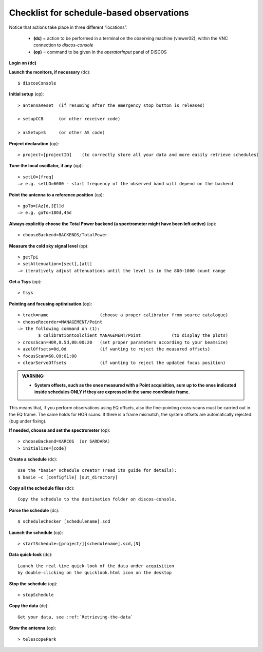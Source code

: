 .. _Checklist-for-schedule-based-observations: 

*****************************************
Checklist for schedule-based observations
*****************************************

Notice that actions take place in three different “locations”:

  * **(dc)** = action to be performed in a terminal on the observing machine 
    (viewer02), within the VNC connection to *discos-console*
  * **(op)** = command to be given in the *operatorInput* panel of DISCOS


**Login on (dc)** 

**Launch the monitors, if necessary** (dc):: 

	$ discosConsole 

**Initial setup** (op)::

	> antennaReset  (if resuming after the emergency stop button is released)  

	> setupCCB      (or other receiver code) 

	> asSetup=S     (or other AS code)
	
**Project declaration** (op)::

	> project=[projectID]    (to correctly store all your data and more easily retrieve schedules)

**Tune the local oscillator, if any** (op)::

	> setLO=[freq] 
	—> e.g. setLO=6600 - start frequency of the observed band will depend on the backend


**Point the antenna to a reference position** (op)::

	> goTo=[Az]d,[El]d 
	—> e.g. goTo=180d,45d


**Always explicitly choose the Total Power backend (a spectrometer might have been left active)** (op)::
	
	> chooseBackend=BACKENDS/TotalPower    


**Measure the cold sky signal level** (op)::

	> getTpi 
	> setAttenuation=[sect],[att] 
	—> iteratively adjust attenuations until the level is in the 800-1000 count range 


**Get a Tsys** (op)::

	> tsys

**Pointing and focusing optimisation** (op):: 

	> track=name                    (choose a proper calibrator from source catalogue) 
	> chooseRecorder=MANAGEMENT/Point 
	—> the following command on (1): 
		$ calibrationtoolclient MANAGEMENT/Point            (to display the plots) 
	> crossScan=HOR,0.5d,00:00:20   (set proper parameters according to your beamsize) 
	> azelOffsets=0d,0d             (if wanting to reject the measured offsets)	
	> focusScan=60,00:01:00 
	> clearServoOffsets             (if wanting to reject the updated focus position)

.. admonition:: WARNING:  

    * **System offsets, such as the ones measured with a Point acquisition, sum 
      up to the ones indicated inside schedules ONLY if they are expressed in 
      the same coordinate frame.**

This means that, if you perform observations using EQ offsets, also the 
fine-pointing cross-scans must be carried out in the EQ frame. The same
holds for HOR scans. If there is a frame mismatch, the system offsets are
automatically rejected (bug under fixing).

**If needed, choose and set the spectrometer** (op)::
 
	> chooseBackend=XARCOS  (or SARDARA)
	> initialize=[code]

**Create a schedule** (dc):: 

	Use the *basie* schedule creator (read its guide for details): 
	$ basie –c [configfile] [out_directory] 

**Copy all the schedule files** (dc):: 

    Copy the schedule to the destination folder on discos-console.

    
**Parse the schedule** (dc):: 

	$ scheduleChecker [schedulename].scd 


**Launch the schedule** (op):: 
		
	> startSchedule=[project/][schedulename].scd,[N]

**Data quick-look** (dc)::

    Launch the real-time quick-look of the data under acquisition
    by double-clicking on the quicklook.html icon on the desktop 
		
**Stop the schedule** (op)::

	> stopSchedule

**Copy the data** (dc)::
 
	Get your data, see :ref:`Retrieving-the-data` 

**Stow the antenna** (op)::
 
	> telescopePark
 


